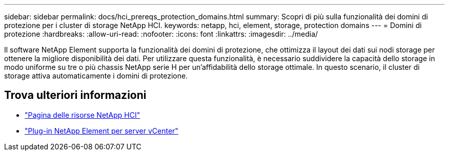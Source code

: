---
sidebar: sidebar 
permalink: docs/hci_prereqs_protection_domains.html 
summary: Scopri di più sulla funzionalità dei domini di protezione per i cluster di storage NetApp HCI. 
keywords: netapp, hci, element, storage, protection domains 
---
= Domini di protezione
:hardbreaks:
:allow-uri-read: 
:nofooter: 
:icons: font
:linkattrs: 
:imagesdir: ../media/


[role="lead"]
Il software NetApp Element supporta la funzionalità dei domini di protezione, che ottimizza il layout dei dati sui nodi storage per ottenere la migliore disponibilità dei dati. Per utilizzare questa funzionalità, è necessario suddividere la capacità dello storage in modo uniforme su tre o più chassis NetApp serie H per un'affidabilità dello storage ottimale. In questo scenario, il cluster di storage attiva automaticamente i domini di protezione.

[discrete]
== Trova ulteriori informazioni

* https://www.netapp.com/hybrid-cloud/hci-documentation/["Pagina delle risorse NetApp HCI"^]
* https://docs.netapp.com/us-en/vcp/index.html["Plug-in NetApp Element per server vCenter"^]

